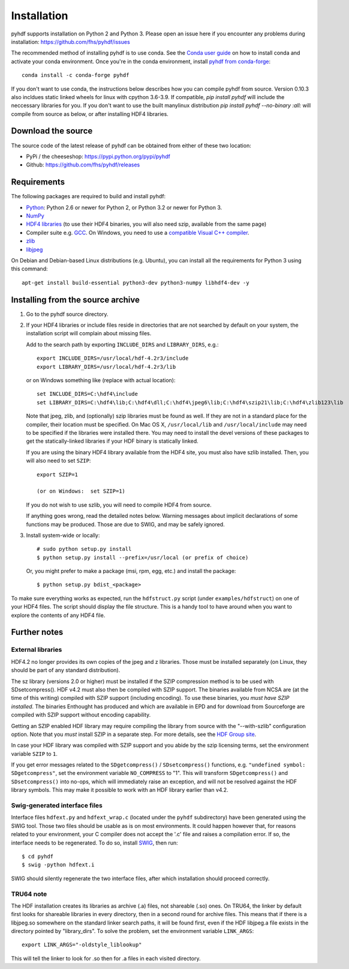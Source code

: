 ============
Installation
============

pyhdf supports installation on Python 2 and Python 3. Please open an
issue here if you encounter any problems during installation:
https://github.com/fhs/pyhdf/issues

The recommended method of installing
pyhdf is to use conda.  See the `Conda user guide
<https://conda.io/projects/conda/en/latest/user-guide/getting-started.html>`_
on how to install conda and activate your conda environment.
Once you're in the conda environment, install `pyhdf from conda-forge
<https://anaconda.org/conda-forge/pyhdf>`_::

    conda install -c conda-forge pyhdf

If you don't want to use conda, the instructions below describes how you
can compile pyhdf from source.  Version 0.10.3 also incldues static linked wheels for
linux with cpython 3.6-3.9.  If compatible, `pip install pyhdf` will include the neccessary
libraries for you.  If you don't want to use the built manylinux distribution 
`pip install pyhdf --no-binary :all:` will compile from source as below, or after installing HDF4 
libraries. 

Download the source
-------------------

The source code of the latest release of pyhdf can be obtained from
either of these two location:

*  PyPi / the cheeseshop: https://pypi.python.org/pypi/pyhdf
*  Github: https://github.com/fhs/pyhdf/releases

Requirements
------------

The following packages are required to build and install pyhdf:

- `Python <http://www.python.org>`_:
  Python 2.6 or newer for Python 2, or Python 3.2 or newer for Python 3.
- `NumPy <http://www.numpy.org/>`_
- `HDF4 libraries <https://portal.hdfgroup.org/display/support/Download+HDF4>`_ (to use
  their HDF4 binaries, you will also need szip, available from the same page)
- Compiler suite e.g. `GCC <http://gcc.gnu.org>`_.
  On Windows, you need to use a `compatible Visual C++ compiler
  <https://wiki.python.org/moin/WindowsCompilers>`_.
- `zlib <http://www.zlib.net/>`_
- `libjpeg <http://www.ijg.org/>`_ 

On Debian and Debian-based Linux distributions (e.g. Ubuntu), you can install
all the requirements for Python 3 using this command::

    apt-get install build-essential python3-dev python3-numpy libhdf4-dev -y

Installing from the source archive
----------------------------------

1. Go to the pyhdf source directory.

2. If your HDF4 libraries or include files reside in directories
   that are not searched by default on your system, the installation script
   will complain about missing files.

   Add to the search path by exporting ``INCLUDE_DIRS`` and
   ``LIBRARY_DIRS``, e.g.::

        export INCLUDE_DIRS=/usr/local/hdf-4.2r3/include
        export LIBRARY_DIRS=/usr/local/hdf-4.2r3/lib

   or on Windows something like (replace with actual location)::

        set INCLUDE_DIRS=C:\hdf4\include
        set LIBRARY_DIRS=C:\hdf4\lib;C:\hdf4\dll;C:\hdf4\jpeg6\lib;C:\hdf4\szip21\lib;C:\hdf4\zlib123\lib

   Note that jpeg, zlib, and (optionally) szip libraries must be found
   as well. If they are not in a standard place for the compiler,
   their location must be specified. On Mac OS X, ``/usr/local/lib``
   and ``/usr/local/include`` may need to be specified if the
   libraries were installed there.  You may need to install the devel
   versions of these packages to get the statically-linked libraries
   if your HDF binary is statically linked.
   
   If you are using the binary HDF4 library available from the HDF4 site, you
   must also have szlib installed. Then, you will also need to set ``SZIP``::

        export SZIP=1

	(or on Windows:  set SZIP=1)

   If you do not wish to use szlib, you will need to compile HDF4 from source.

   If anything goes wrong, read the detailed notes below.
   Warning messages about implicit declarations of some functions
   may be produced.  Those are due to SWIG, and may be safely
   ignored.

3. Install system-wide or locally::

        # sudo python setup.py install
        $ python setup.py install --prefix=/usr/local (or prefix of choice)

   Or, you might prefer to make a package (msi, rpm, egg, etc.) and install the 
   package::

        $ python setup.py bdist_<package>

To make sure everything works as expected, run the ``hdfstruct.py``
script (under ``examples/hdfstruct``) on one of your HDF4 files. The
script should display the file structure. This is a handy tool to have
around when you want to explore the contents of any HDF4 file.


Further notes
-------------

External libraries
~~~~~~~~~~~~~~~~~~

HDF4.2 no longer provides its own copies of the jpeg and z libraries.
Those must be installed separately (on Linux, they should be part of
any standard distribution).

The sz library (versions 2.0 or higher) must be installed if the SZIP
compression method is to be used with SDsetcompress(). HDF v4.2 must
also then be compiled with SZIP support.  The binaries available from
NCSA are (at the time of this writing) compiled with SZIP support
(including encoding).  To use these binaries, you *must have SZIP installed*.
The binaries Enthought has produced and which are available in EPD and for 
download from Sourceforge are compiled with SZIP support without encoding
capability.  

Getting an SZIP enabled HDF library may require compiling the library
from source with the "--with-szlib" configuration option.  Note that
you *must* install SZIP in a separate step. For more details, see the
`HDF Group site
<https://portal.hdfgroup.org/display/HDF5/Szip+Compression+in+HDF+Products>`_.

In case your HDF library was compiled with SZIP support and you abide by the
szip licensing terms, set the environment variable ``SZIP`` to ``1``.

If you get error messages related to the ``SDgetcompress()`` /
``SDsetcompress()`` functions, e.g. ``"undefined symbol:
SDgetcompress"``, set the environment variable ``NO_COMPRESS`` to "1".
This will transform ``SDgetcompress()`` and ``SDsetcompress()`` into
no-ops, which will immediately raise an exception, and will not be
resolved against the HDF library symbols. This may make it possible to
work with an HDF library earlier than v4.2.

Swig-generated interface files
~~~~~~~~~~~~~~~~~~~~~~~~~~~~~~
Interface files ``hdfext.py`` and ``hdfext_wrap.c`` (located under the
``pyhdf`` subdirectory) have been generated using the SWIG tool.
Those two files should be usable as is on most environments.  It could
happen however that, for reasons related to your environment, your C
compiler does not accept the '.c' file and raises a compilation
error. If so, the interface needs to be regenerated.  To do so,
install `SWIG <http://www.swig.org>`_, then run::

  $ cd pyhdf
  $ swig -python hdfext.i

SWIG should silently regenerate the two interface files, after which
installation should proceed correctly.

TRU64 note
~~~~~~~~~~
The HDF installation creates its libraries as archive (.a) files,
not shareable (.so) ones. On TRU64, the linker by default first looks
for shareable libraries in every directory, then in a second round
for archive files. This means that if there is a libjpeg.so somewhere
on the standard linker search paths, it will be found first, even if
the HDF libjpeg.a file exists in the directory pointed by "library_dirs".
To solve the problem, set the environment variable ``LINK_ARGS``::

  export LINK_ARGS="-oldstyle_liblookup"

This will tell the linker to look for .so then for .a files in each visited
directory.
